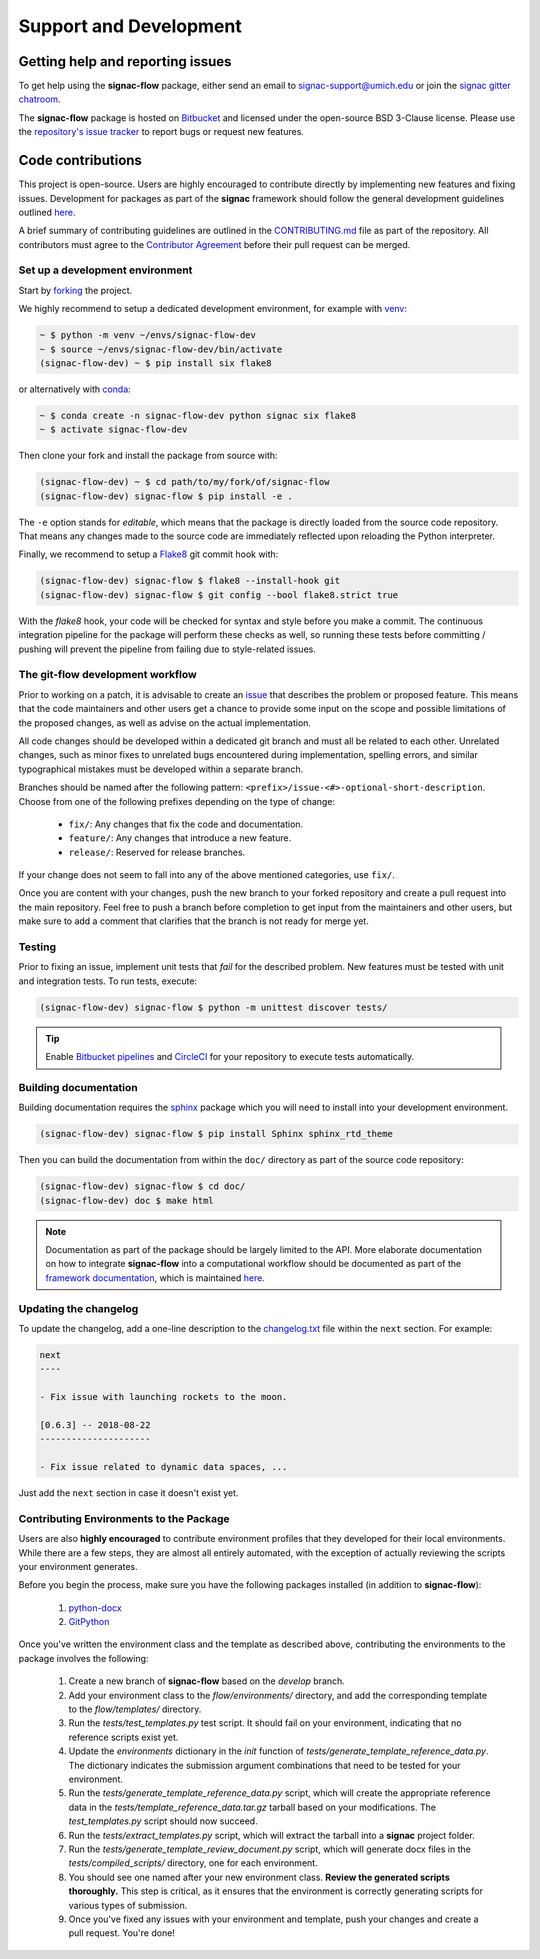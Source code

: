 .. _support:

=======================
Support and Development
=======================

Getting help and reporting issues
=================================

To get help using the **signac-flow** package, either send an email to `signac-support@umich.edu <mailto:signac-support@umich.edu>`_ or join the `signac gitter chatroom <https://gitter.im/signac/Lobby>`_.

The **signac-flow** package is hosted on `Bitbucket <https://bitbucket.org/glotzer/signac-flow>`_ and licensed under the open-source BSD 3-Clause license.
Please use the `repository's issue tracker <https://bitbucket.org/glotzer/signac-flow/issues?status=new&status=open>`_ to report bugs or request new features.

Code contributions
==================

This project is open-source.
Users are highly encouraged to contribute directly by implementing new features and fixing issues.
Development for packages as part of the **signac** framework should follow the general development guidelines outlined `here <http://docs.signac.io/en/latest/community.html#contributions>`_.

A brief summary of contributing guidelines are outlined in the `CONTRIBUTING.md <https://bitbucket.org/glotzer/signac-flow/src/master/CONTRIBUTING.md>`_ file as part of the repository.
All contributors must agree to the `Contributor Agreement <https://bitbucket.org/glotzer/signac-flow/src/master/ContributorAgreement.md>`_ before their pull request can be merged.

Set up a development environment
--------------------------------

Start by `forking <https://bitbucket.org/glotzer/signac-flow/fork/>`_ the project.


We highly recommend to setup a dedicated development environment,
for example with `venv <https://docs.python.org/3/library/venv.html>`_:

.. code-block:: bash

    ~ $ python -m venv ~/envs/signac-flow-dev
    ~ $ source ~/envs/signac-flow-dev/bin/activate
    (signac-flow-dev) ~ $ pip install six flake8

or alternatively with `conda <https://conda.io/docs/>`_:

.. code-block:: bash

    ~ $ conda create -n signac-flow-dev python signac six flake8
    ~ $ activate signac-flow-dev

Then clone your fork and install the package from source with:

.. code-block:: bash

    (signac-flow-dev) ~ $ cd path/to/my/fork/of/signac-flow
    (signac-flow-dev) signac-flow $ pip install -e .

The ``-e`` option stands for *editable*, which means that the package is directly loaded from the source code repository.
That means any changes made to the source code are immediately reflected upon reloading the Python interpreter.

Finally, we recommend to setup a `Flake8 <http://flake8.pycqa.org/en/latest/>`_ git commit hook with:

.. code-block:: bash

    (signac-flow-dev) signac-flow $ flake8 --install-hook git
    (signac-flow-dev) signac-flow $ git config --bool flake8.strict true

With the *flake8* hook, your code will be checked for syntax and style before you make a commit.
The continuous integration pipeline for the package will perform these checks as well, so running these tests before committing / pushing will prevent the pipeline from failing due to style-related issues.

The git-flow development workflow
---------------------------------

Prior to working on a patch, it is advisable to create an `issue <https://bitbucket.org/glotzer/signac-flow/issues?status=new&status=open>`_ that describes the problem or proposed feature.
This means that the code maintainers and other users get a chance to provide some input on the scope and possible limitations of the proposed changes, as well as advise on the actual implementation.

All code changes should be developed within a dedicated git branch and must all be related to each other.
Unrelated changes, such as minor fixes to unrelated bugs encountered during implementation, spelling errors, and similar typographical mistakes must be developed within a separate branch.

Branches should be named after the following pattern: ``<prefix>/issue-<#>-optional-short-description``.
Choose from one of the following prefixes depending on the type of change:

  * ``fix/``: Any changes that fix the code and documentation.
  * ``feature/``: Any changes that introduce a new feature.
  * ``release/``: Reserved for release branches.

If your change does not seem to fall into any of the above mentioned categories, use ``fix/``.

Once you are content with your changes, push the new branch to your forked repository and create a pull request into the main repository.
Feel free to push a branch before completion to get input from the maintainers and other users, but make sure to add a comment that clarifies that the branch is not ready for merge yet.

Testing
-------

Prior to fixing an issue, implement unit tests that *fail* for the described problem.
New features must be tested with unit and integration tests.
To run tests, execute:

.. code-block:: bash

    (signac-flow-dev) signac-flow $ python -m unittest discover tests/

.. tip::

    Enable `Bitbucket pipelines <https://bitbucket.org/product/features/pipelines>`_ and `CircleCI <https://circleci.com>`_ for your repository to execute tests automatically.

Building documentation
----------------------

Building documentation requires the `sphinx <http://www.sphinx-doc.org/en/master/>`_ package which you will need to install into your development environment.

.. code-block:: bash

   (signac-flow-dev) signac-flow $ pip install Sphinx sphinx_rtd_theme

Then you can build the documentation from within the ``doc/`` directory as part of the source code repository:

.. code-block:: bash

    (signac-flow-dev) signac-flow $ cd doc/
    (signac-flow-dev) doc $ make html

.. note::

    Documentation as part of the package should be largely limited to the API.
    More elaborate documentation on how to integrate **signac-flow** into a computational workflow should be documented as part of the `framework documentation <https://docs.signac.io>`_, which is maintained `here <https://bitbucket.org/glotzer/signac-docs>`_.


Updating the changelog
----------------------

To update the changelog, add a one-line description to the `changelog.txt <https://bitbucket.org/glotzer/signac-flow/src/master/changelog.txt>`_ file within the ``next`` section.
For example:

.. code-block:: bash

    next
    ----

    - Fix issue with launching rockets to the moon.

    [0.6.3] -- 2018-08-22
    ---------------------

    - Fix issue related to dynamic data spaces, ...

Just add the ``next`` section in case it doesn't exist yet.


Contributing Environments to the Package
----------------------------------------

Users are also **highly encouraged** to contribute environment profiles that they developed for their local environments.
While there are a few steps, they are almost all entirely automated, with the exception of actually reviewing the scripts your environment generates.

Before you begin the process, make sure you have the following packages installed (in addition to **signac-flow**):

  1. `python-docx <https://python-docx.readthedocs.io/en/latest/user/install.html#install>`_
  2. `GitPython <https://gitpython.readthedocs.io/en/stable/intro.html>`_

Once you've written the environment class and the template as described above, contributing the environments to the package involves the following:

  1. Create a new branch of **signac-flow** based on the *develop* branch.
  2. Add your environment class to the *flow/environments/* directory, and add the corresponding template to the *flow/templates/* directory.
  3. Run the `tests/test_templates.py` test script. It should fail on your environment, indicating that no reference scripts exist yet.
  4. Update the `environments` dictionary in the `init` function of `tests/generate_template_reference_data.py`. The dictionary indicates the submission argument combinations that need to be tested for your environment.
  5. Run the `tests/generate_template_reference_data.py` script, which will create the appropriate reference data in the `tests/template_reference_data.tar.gz` tarball based on your modifications. The `test_templates.py` script should now succeed.
  6. Run the `tests/extract_templates.py` script, which will extract the tarball into a **signac** project folder.
  7. Run the `tests/generate_template_review_document.py` script, which will generate docx files in the *tests/compiled_scripts/* directory, one for each environment.
  8. You should see one named after your new environment class. **Review the generated scripts thoroughly.** This step is critical, as it ensures that the environment is correctly generating scripts for various types of submission.
  9. Once you've fixed any issues with your environment and template, push your changes and create a pull request. You're done!
